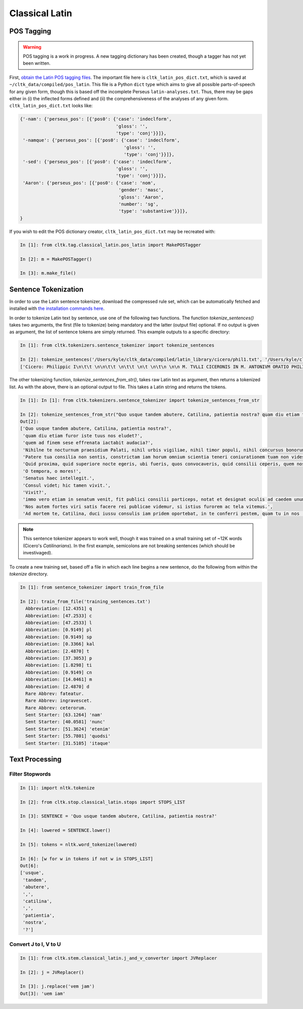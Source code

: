 Classical Latin
************************

POS Tagging
===========

.. warning::

   POS tagging is a work in progress. A new tagging dictionary has been created, though a tagger has not yet been written.

First, `obtain the Latin POS tagging files <http://cltk.readthedocs.org/en/latest/import_corpora.html#pos-tagging>`_. The important file here is ``cltk_latin_pos_dict.txt``, which is saved at ``~/cltk_data/compiled/pos_latin``. This file is a Python ``dict`` type which aims to give all possible parts-of-speech for any given form, though this is based off the incomplete Perseus ``latin-analyses.txt``. Thus, there may be gaps either in (i) the inflected forms defined and (ii) the comprehensiveness of the analyses of any given form. ``cltk_latin_pos_dict.txt`` looks like:

.. code-block:: python

   {'-nam': {'perseus_pos': [{'pos0': {'case': 'indeclform',
                                       'gloss': '',
                                       'type': 'conj'}}]},
    '-namque': {'perseus_pos': [{'pos0': {'case': 'indeclform',
                                          'gloss': '',
                                          'type': 'conj'}}]},
    '-sed': {'perseus_pos': [{'pos0': {'case': 'indeclform',
                                       'gloss': '',
                                       'type': 'conj'}}]},
    'Aaron': {'perseus_pos': [{'pos0': {'case': 'nom',
                                        'gender': 'masc',
                                        'gloss': 'Aaron',
                                        'number': 'sg',
                                        'type': 'substantive'}}]},
   }

If you wish to edit the POS dictionary creator, ``cltk_latin_pos_dict.txt`` may be recreated with:

.. code-block:: python

   In [1]: from cltk.tag.classical_latin.pos_latin import MakePOSTagger

   In [2]: m = MakePOSTagger()

   In [3]: m.make_file()

Sentence Tokenization
=====================

In order to use the Latin sentence tokenizer, download the compressed rule set, which can be automatically fetched and installed with `the installation commands here <http://cltk.readthedocs.org/en/latest/import_corpora.html#cltk-sentence-tokenizer-latin>`_.

In order to tokenize Latin text by sentence, use one of the following two functions. The function `tokenize_sentences()` takes two arguments, the first (file to tokenize) being mandatory and the latter (output file) optional. If no output is given as argument, the list of sentence tokens are simply returned. This example outputs to a specific directory:

.. code-block:: python

   In [1]: from cltk.tokenizers.sentence_tokenizer import tokenize_sentences

   In [2]: tokenize_sentences('/Users/kyle/cltk_data/compiled/latin_library/cicero/phil1.txt', '/Users/kyle/cltk_data/philippics_1_sentence_tokenized.txt')
   ['Cicero: Philippic I\n\t\t \n\n\t\t \n\t\t \n\t \n\t\n \n\n M. TVLLI CICERONIS IN M. ANTONIVM ORATIO PHILIPPICA PRIMA\n \n\n \n\n \n 1 \t 2 \t 3 \t 4 \t 5 \t 6 \t 7 \t 8 \t 9 \t 10 \t 11 \t 12 \t 13 \t 14 \t 15 \t 16 \t 17 \t 18 \t 19 \t 20 \t 21 \t 22 \t 23 \t 24 \t 25 \t 26 \t 27 \t 28 \t 29 \t 30 \t 31 \t 32 \t 33 \t 34 \t 35 \t 36 \t 37 \t 38 \n \n\n \n\n \n[ 1 ] Antequam de republica, patres conscripti, dicam ea, quae dicenda hoc tempore arbitror, exponam vobis breviter consilium et profectionis et reversionis meae.', 'Ego cum sperarem aliquando ad vestrum consilium auctoritatemque rem publicam esse revocatam, manendum mihi statuebam, quasi in vigilia quadam consulari ac senatoria.', 'Nec vero usquam discedebam nec a re publica deiciebam oculos ex eo die, quo in aedem Telluris convocati sumus.', 'In quo templo, quantum in me fuit, ieci fundamenta pacis Atheniensiumque renovavi vetus exemplum; Graecum etiam verbum usurpavi, quo tum in sedandis discordiis usa erat civitas illa, atque omnem memoriam discordiarum oblivione sempiterna delendam censui.', ... ]

The other tokenizing function, `tokenize_sentences_from_str()`, takes raw Latin text as argument, then returns a tokenized list. As with the above, there is an optional output to file. This takes a Latin string and returns the tokens.

.. code-block:: python

   In [1]: In [1]: from cltk.tokenizers.sentence_tokenizer import tokenize_sentences_from_str

   In [2]: tokenize_sentences_from_str("Quo usque tandem abutere, Catilina, patientia nostra? quam diu etiam furor iste tuus nos eludet? quem ad finem sese effrenata iactabit audacia? Nihilne te nocturnum praesidium Palati, nihil urbis vigiliae, nihil timor populi, nihil concursus bonorum omnium, nihil hic munitissimus habendi senatus locus, nihil horum ora voltusque moverunt? Patere tua consilia non sentis, constrictam iam horum omnium scientia teneri coniurationem tuam non vides? Quid proxima, quid superiore nocte egeris, ubi fueris, quos convocaveris, quid consilii ceperis, quem nostrum ignorare arbitraris? O tempora, o mores! Senatus haec intellegit. Consul videt; hic tamen vivit. Vivit? immo vero etiam in senatum venit, fit publici consilii particeps, notat et designat oculis ad caedem unum quemque nostrum. Nos autem fortes viri satis facere rei publicae videmur, si istius furorem ac tela vitemus. Ad mortem te, Catilina, duci iussu consulis iam pridem oportebat, in te conferri pestem, quam tu in nos [omnes iam diu] machinaris.")
   Out[2]: 
   ['Quo usque tandem abutere, Catilina, patientia nostra?',
    'quam diu etiam furor iste tuus nos eludet?',
    'quem ad finem sese effrenata iactabit audacia?',
    'Nihilne te nocturnum praesidium Palati, nihil urbis vigiliae, nihil timor populi, nihil concursus bonorum omnium, nihil hic munitissimus habendi senatus locus, nihil horum ora voltusque moverunt?',
    'Patere tua consilia non sentis, constrictam iam horum omnium scientia teneri coniurationem tuam non vides?',
    'Quid proxima, quid superiore nocte egeris, ubi fueris, quos convocaveris, quid consilii ceperis, quem nostrum ignorare arbitraris?',
    'O tempora, o mores!',
    'Senatus haec intellegit.',
    'Consul videt; hic tamen vivit.',
    'Vivit?',
    'immo vero etiam in senatum venit, fit publici consilii particeps, notat et designat oculis ad caedem unum quemque nostrum.',
    'Nos autem fortes viri satis facere rei publicae videmur, si istius furorem ac tela vitemus.',
    'Ad mortem te, Catilina, duci iussu consulis iam pridem oportebat, in te conferri pestem, quam tu in nos [omnes iam diu] machinaris.']

.. note::
   This sentence tokenizer appears to work well, though it was trained on a small training set of ~12K words  (Cicero's *Catilinarians*). In the first example, semicolons are not breaking sentences (which should be investivaged).

To create a new training set, based off a file in which each line begins a new sentence, do the following from within the `tokenize` directory.

.. code-block:: python

   In [1]: from sentence_tokenizer import train_from_file

   In [2]: train_from_file('training_sentences.txt')
     Abbreviation: [12.4351] q
     Abbreviation: [47.2533] c
     Abbreviation: [47.2533] l
     Abbreviation: [0.9149] pl
     Abbreviation: [0.9149] sp
     Abbreviation: [0.3366] kal
     Abbreviation: [2.4870] t
     Abbreviation: [37.3053] p
     Abbreviation: [1.8298] ti
     Abbreviation: [0.9149] cn
     Abbreviation: [14.0461] m
     Abbreviation: [2.4870] d
     Rare Abbrev: fateatur.
     Rare Abbrev: ingravescet.
     Rare Abbrev: ceterorum.
     Sent Starter: [63.1264] 'nam'
     Sent Starter: [40.0581] 'nunc'
     Sent Starter: [51.3624] 'etenim'
     Sent Starter: [55.7801] 'quodsi'
     Sent Starter: [31.5105] 'itaque'

Text Processing
===============

Filter Stopwords
----------------

.. code-block:: python

   In [1]: import nltk.tokenize

   In [2]: from cltk.stop.classical_latin.stops import STOPS_LIST

   In [3]: SENTENCE = 'Quo usque tandem abutere, Catilina, patientia nostra?'

   In [4]: lowered = SENTENCE.lower()

   In [5]: tokens = nltk.word_tokenize(lowered)

   In [6]: [w for w in tokens if not w in STOPS_LIST]
   Out[6]: 
   ['usque',
    'tandem',
    'abutere',
    ',',
    'catilina',
    ',',
    'patientia',
    'nostra',
    '?']

   
Convert J to I, V to U
----------------------

.. code-block:: python

   In [1]: from cltk.stem.classical_latin.j_and_v_converter import JVReplacer

   In [2]: j = JVReplacer()

   In [3]: j.replace('vem jam')
   Out[3]: 'uem iam'

